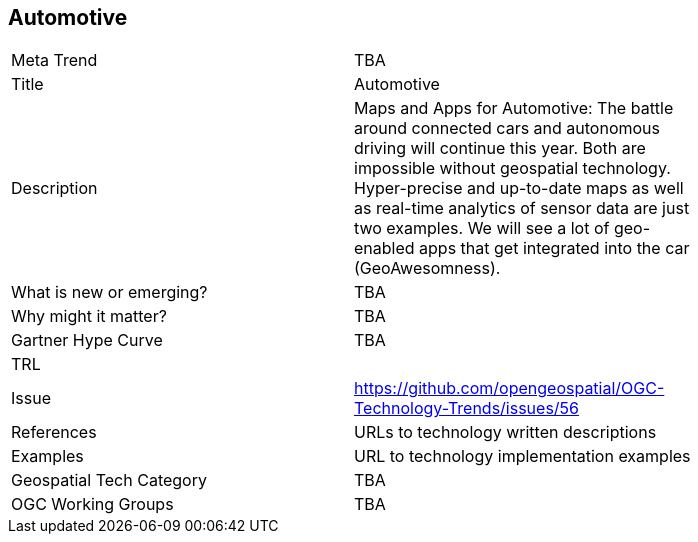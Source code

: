 [#Automotive]
[discrete]
== Automotive

[width="80%"]
|=======================
|Meta Trend	| TBA
|Title | Automotive
|Description | Maps and Apps for Automotive: The battle around connected cars and autonomous driving will continue this year. Both are impossible without geospatial technology. Hyper-precise and up-to-date maps as well as real-time analytics of sensor data are just two examples. We will see a lot of geo-enabled apps that get integrated into the car (GeoAwesomness).
| What is new or emerging?	| TBA
| Why might it matter? | TBA
| Gartner Hype Curve | 	TBA
| TRL |
| Issue | https://github.com/opengeospatial/OGC-Technology-Trends/issues/56
|References | URLs to technology written descriptions
|Examples | URL to technology implementation examples
|Geospatial Tech Category 	| TBA
|OGC Working Groups | TBA
|=======================
<<<
